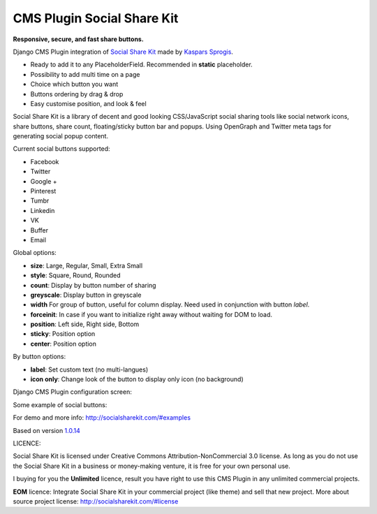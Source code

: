 CMS Plugin Social Share Kit
===========================

**Responsive, secure, and fast share buttons.**

Django CMS Plugin integration of `Social Share Kit <http://socialsharekit.com/>`_
made by `Kaspars Sprogis <darklow@gmail.com>`_.

- Ready to add it to any PlaceholderField. Recommended in **static** placeholder.
- Possibility to add multi time on a page
- Choice which button you want
- Buttons ordering by drag & drop
- Easy customise position, and look & feel

Social Share Kit is a library of decent and good looking CSS/JavaScript social sharing tools like social network icons, share buttons, share count, floating/sticky button bar and popups. Using OpenGraph and Twitter meta tags for generating social popup content.

Current social buttons supported:

- Facebook
- Twitter
- Google +
- Pinterest
- Tumbr
- Linkedin
- VK
- Buffer
- Email

Global options:

- **size**:	Large, Regular, Small, Extra Small
- **style**: Square, Round, Rounded
- **count**: Display by button number of sharing
- **greyscale**: Display button in greyscale
- **width** For group of button, useful for column display. Need used in conjunction with button *label*.
- **forceinit**: In case if you want to initialize right away without waiting for DOM to load.
- **position**: Left side, Right side, Bottom
- **sticky**: Position option
- **center**: Position option

By button options:

- **label**: Set custom text (no multi-langues)
- **icon only**: Change look of the button to display only icon (no background)

Django CMS Plugin configuration screen:

.. image:: plugin.png

Some example of social buttons:

.. image:: preview.png

For demo and more info: http://socialsharekit.com/#examples

Based on version `1.0.14 <https://github.com/darklow/social-share-kit/releases/tag/v1.0.14>`_

LICENCE:

Social Share Kit is licensed under Creative Commons Attribution-NonCommercial
3.0 license. As long as you do not use the Social Share Kit in a business or
money-making venture, it is free for your own personal use.

I buying for you the **Unlimited** licence, result you have right to use this
CMS Plugin in any unlimited commercial projects.

**EOM** licence:
Integrate Social Share Kit in your commercial project (like theme) and sell
that new project. More about source project license: http://socialsharekit.com/#license
